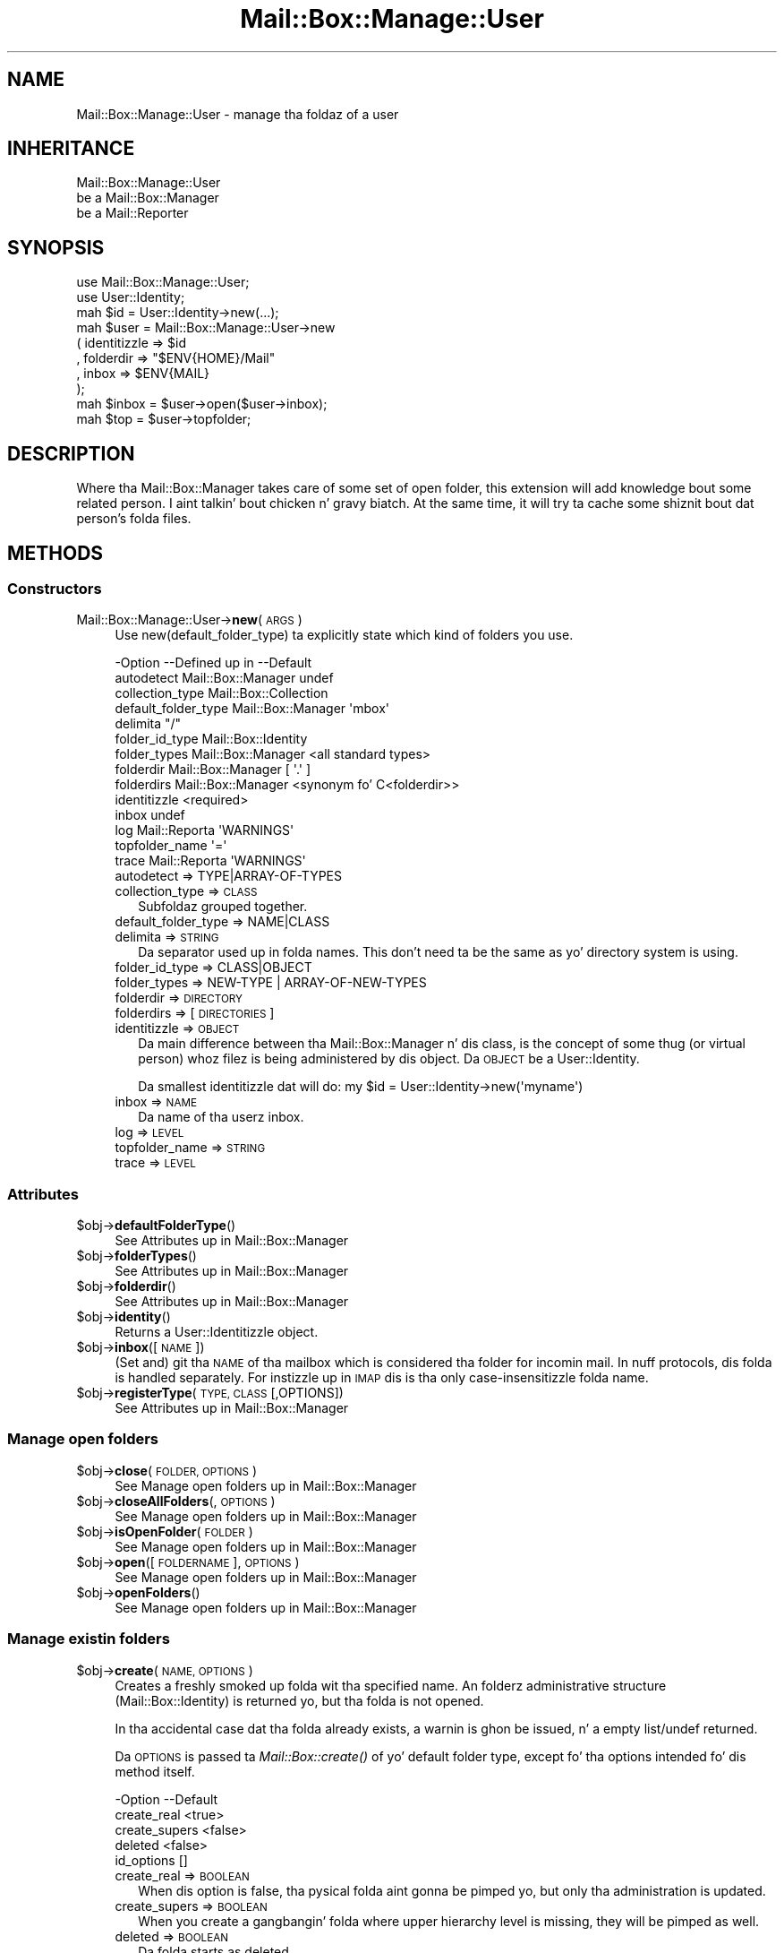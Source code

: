 .\" Automatically generated by Pod::Man 2.27 (Pod::Simple 3.28)
.\"
.\" Standard preamble:
.\" ========================================================================
.de Sp \" Vertical space (when we can't use .PP)
.if t .sp .5v
.if n .sp
..
.de Vb \" Begin verbatim text
.ft CW
.nf
.ne \\$1
..
.de Ve \" End verbatim text
.ft R
.fi
..
.\" Set up some characta translations n' predefined strings.  \*(-- will
.\" give a unbreakable dash, \*(PI'ma give pi, \*(L" will give a left
.\" double quote, n' \*(R" will give a right double quote.  \*(C+ will
.\" give a sickr C++.  Capital omega is used ta do unbreakable dashes and
.\" therefore won't be available.  \*(C` n' \*(C' expand ta `' up in nroff,
.\" not a god damn thang up in troff, fo' use wit C<>.
.tr \(*W-
.ds C+ C\v'-.1v'\h'-1p'\s-2+\h'-1p'+\s0\v'.1v'\h'-1p'
.ie n \{\
.    dz -- \(*W-
.    dz PI pi
.    if (\n(.H=4u)&(1m=24u) .ds -- \(*W\h'-12u'\(*W\h'-12u'-\" diablo 10 pitch
.    if (\n(.H=4u)&(1m=20u) .ds -- \(*W\h'-12u'\(*W\h'-8u'-\"  diablo 12 pitch
.    dz L" ""
.    dz R" ""
.    dz C` ""
.    dz C' ""
'br\}
.el\{\
.    dz -- \|\(em\|
.    dz PI \(*p
.    dz L" ``
.    dz R" ''
.    dz C`
.    dz C'
'br\}
.\"
.\" Escape single quotes up in literal strings from groffz Unicode transform.
.ie \n(.g .ds Aq \(aq
.el       .ds Aq '
.\"
.\" If tha F regista is turned on, we'll generate index entries on stderr for
.\" titlez (.TH), headaz (.SH), subsections (.SS), shit (.Ip), n' index
.\" entries marked wit X<> up in POD.  Of course, you gonna gotta process the
.\" output yo ass up in some meaningful fashion.
.\"
.\" Avoid warnin from groff bout undefined regista 'F'.
.de IX
..
.nr rF 0
.if \n(.g .if rF .nr rF 1
.if (\n(rF:(\n(.g==0)) \{
.    if \nF \{
.        de IX
.        tm Index:\\$1\t\\n%\t"\\$2"
..
.        if !\nF==2 \{
.            nr % 0
.            nr F 2
.        \}
.    \}
.\}
.rr rF
.\"
.\" Accent mark definitions (@(#)ms.acc 1.5 88/02/08 SMI; from UCB 4.2).
.\" Fear. Shiiit, dis aint no joke.  Run. I aint talkin' bout chicken n' gravy biatch.  Save yo ass.  No user-serviceable parts.
.    \" fudge factors fo' nroff n' troff
.if n \{\
.    dz #H 0
.    dz #V .8m
.    dz #F .3m
.    dz #[ \f1
.    dz #] \fP
.\}
.if t \{\
.    dz #H ((1u-(\\\\n(.fu%2u))*.13m)
.    dz #V .6m
.    dz #F 0
.    dz #[ \&
.    dz #] \&
.\}
.    \" simple accents fo' nroff n' troff
.if n \{\
.    dz ' \&
.    dz ` \&
.    dz ^ \&
.    dz , \&
.    dz ~ ~
.    dz /
.\}
.if t \{\
.    dz ' \\k:\h'-(\\n(.wu*8/10-\*(#H)'\'\h"|\\n:u"
.    dz ` \\k:\h'-(\\n(.wu*8/10-\*(#H)'\`\h'|\\n:u'
.    dz ^ \\k:\h'-(\\n(.wu*10/11-\*(#H)'^\h'|\\n:u'
.    dz , \\k:\h'-(\\n(.wu*8/10)',\h'|\\n:u'
.    dz ~ \\k:\h'-(\\n(.wu-\*(#H-.1m)'~\h'|\\n:u'
.    dz / \\k:\h'-(\\n(.wu*8/10-\*(#H)'\z\(sl\h'|\\n:u'
.\}
.    \" troff n' (daisy-wheel) nroff accents
.ds : \\k:\h'-(\\n(.wu*8/10-\*(#H+.1m+\*(#F)'\v'-\*(#V'\z.\h'.2m+\*(#F'.\h'|\\n:u'\v'\*(#V'
.ds 8 \h'\*(#H'\(*b\h'-\*(#H'
.ds o \\k:\h'-(\\n(.wu+\w'\(de'u-\*(#H)/2u'\v'-.3n'\*(#[\z\(de\v'.3n'\h'|\\n:u'\*(#]
.ds d- \h'\*(#H'\(pd\h'-\w'~'u'\v'-.25m'\f2\(hy\fP\v'.25m'\h'-\*(#H'
.ds D- D\\k:\h'-\w'D'u'\v'-.11m'\z\(hy\v'.11m'\h'|\\n:u'
.ds th \*(#[\v'.3m'\s+1I\s-1\v'-.3m'\h'-(\w'I'u*2/3)'\s-1o\s+1\*(#]
.ds Th \*(#[\s+2I\s-2\h'-\w'I'u*3/5'\v'-.3m'o\v'.3m'\*(#]
.ds ae a\h'-(\w'a'u*4/10)'e
.ds Ae A\h'-(\w'A'u*4/10)'E
.    \" erections fo' vroff
.if v .ds ~ \\k:\h'-(\\n(.wu*9/10-\*(#H)'\s-2\u~\d\s+2\h'|\\n:u'
.if v .ds ^ \\k:\h'-(\\n(.wu*10/11-\*(#H)'\v'-.4m'^\v'.4m'\h'|\\n:u'
.    \" fo' low resolution devices (crt n' lpr)
.if \n(.H>23 .if \n(.V>19 \
\{\
.    dz : e
.    dz 8 ss
.    dz o a
.    dz d- d\h'-1'\(ga
.    dz D- D\h'-1'\(hy
.    dz th \o'bp'
.    dz Th \o'LP'
.    dz ae ae
.    dz Ae AE
.\}
.rm #[ #] #H #V #F C
.\" ========================================================================
.\"
.IX Title "Mail::Box::Manage::User 3"
.TH Mail::Box::Manage::User 3 "2012-11-28" "perl v5.18.2" "User Contributed Perl Documentation"
.\" For nroff, turn off justification. I aint talkin' bout chicken n' gravy biatch.  Always turn off hyphenation; it makes
.\" way too nuff mistakes up in technical documents.
.if n .ad l
.nh
.SH "NAME"
Mail::Box::Manage::User \- manage tha foldaz of a user
.SH "INHERITANCE"
.IX Header "INHERITANCE"
.Vb 3
\& Mail::Box::Manage::User
\&   be a Mail::Box::Manager
\&   be a Mail::Reporter
.Ve
.SH "SYNOPSIS"
.IX Header "SYNOPSIS"
.Vb 2
\& use Mail::Box::Manage::User;
\& use User::Identity;
\&
\& mah $id      = User::Identity\->new(...);
\& mah $user    = Mail::Box::Manage::User\->new
\&   ( identitizzle  => $id
\&   , folderdir => "$ENV{HOME}/Mail"
\&   , inbox     => $ENV{MAIL}
\&   );
\&
\& mah $inbox   = $user\->open($user\->inbox);
\& mah $top     = $user\->topfolder;
.Ve
.SH "DESCRIPTION"
.IX Header "DESCRIPTION"
Where tha Mail::Box::Manager takes care of some set of open folder,
this extension will add knowledge bout some related person. I aint talkin' bout chicken n' gravy biatch.  At the
same time, it will try ta cache some shiznit bout dat person's
folda files.
.SH "METHODS"
.IX Header "METHODS"
.SS "Constructors"
.IX Subsection "Constructors"
.IP "Mail::Box::Manage::User\->\fBnew\fR(\s-1ARGS\s0)" 4
.IX Item "Mail::Box::Manage::User->new(ARGS)"
Use new(default_folder_type) ta explicitly state which kind of folders
you use.
.Sp
.Vb 10
\& \-Option             \-\-Defined up in        \-\-Default
\&  autodetect           Mail::Box::Manager  undef
\&  collection_type                          Mail::Box::Collection
\&  default_folder_type  Mail::Box::Manager  \*(Aqmbox\*(Aq
\&  delimita                                "/"
\&  folder_id_type                           Mail::Box::Identity
\&  folder_types         Mail::Box::Manager  <all standard types>
\&  folderdir            Mail::Box::Manager  [ \*(Aq.\*(Aq ]
\&  folderdirs           Mail::Box::Manager  <synonym fo' C<folderdir>>
\&  identitizzle                                 <required>
\&  inbox                                    undef
\&  log                  Mail::Reporta      \*(AqWARNINGS\*(Aq
\&  topfolder_name                           \*(Aq=\*(Aq
\&  trace                Mail::Reporta      \*(AqWARNINGS\*(Aq
.Ve
.RS 4
.IP "autodetect => TYPE|ARRAY\-OF\-TYPES" 2
.IX Item "autodetect => TYPE|ARRAY-OF-TYPES"
.PD 0
.IP "collection_type => \s-1CLASS\s0" 2
.IX Item "collection_type => CLASS"
.PD
Subfoldaz grouped together.
.IP "default_folder_type => NAME|CLASS" 2
.IX Item "default_folder_type => NAME|CLASS"
.PD 0
.IP "delimita => \s-1STRING\s0" 2
.IX Item "delimita => STRING"
.PD
Da separator used up in folda names.  This don't need ta be the
same as yo' directory system is using.
.IP "folder_id_type => CLASS|OBJECT" 2
.IX Item "folder_id_type => CLASS|OBJECT"
.PD 0
.IP "folder_types => NEW-TYPE | ARRAY-OF-NEW-TYPES" 2
.IX Item "folder_types => NEW-TYPE | ARRAY-OF-NEW-TYPES"
.IP "folderdir => \s-1DIRECTORY\s0" 2
.IX Item "folderdir => DIRECTORY"
.IP "folderdirs => [\s-1DIRECTORIES\s0]" 2
.IX Item "folderdirs => [DIRECTORIES]"
.IP "identitizzle => \s-1OBJECT\s0" 2
.IX Item "identitizzle => OBJECT"
.PD
Da main difference between tha Mail::Box::Manager n' dis class, is
the concept of some thug (or virtual person) whoz filez is being
administered by dis object.  Da \s-1OBJECT\s0 be a User::Identity.
.Sp
Da smallest identitizzle dat will do:
\&\f(CW\*(C`my $id = User::Identity\->new(\*(Aqmyname\*(Aq)\*(C'\fR
.IP "inbox => \s-1NAME\s0" 2
.IX Item "inbox => NAME"
Da name of tha userz inbox.
.IP "log => \s-1LEVEL\s0" 2
.IX Item "log => LEVEL"
.PD 0
.IP "topfolder_name => \s-1STRING\s0" 2
.IX Item "topfolder_name => STRING"
.IP "trace => \s-1LEVEL\s0" 2
.IX Item "trace => LEVEL"
.RE
.RS 4
.RE
.PD
.SS "Attributes"
.IX Subsection "Attributes"
.ie n .IP "$obj\->\fBdefaultFolderType\fR()" 4
.el .IP "\f(CW$obj\fR\->\fBdefaultFolderType\fR()" 4
.IX Item "$obj->defaultFolderType()"
See \*(L"Attributes\*(R" up in Mail::Box::Manager
.ie n .IP "$obj\->\fBfolderTypes\fR()" 4
.el .IP "\f(CW$obj\fR\->\fBfolderTypes\fR()" 4
.IX Item "$obj->folderTypes()"
See \*(L"Attributes\*(R" up in Mail::Box::Manager
.ie n .IP "$obj\->\fBfolderdir\fR()" 4
.el .IP "\f(CW$obj\fR\->\fBfolderdir\fR()" 4
.IX Item "$obj->folderdir()"
See \*(L"Attributes\*(R" up in Mail::Box::Manager
.ie n .IP "$obj\->\fBidentity\fR()" 4
.el .IP "\f(CW$obj\fR\->\fBidentity\fR()" 4
.IX Item "$obj->identity()"
Returns a User::Identitizzle object.
.ie n .IP "$obj\->\fBinbox\fR([\s-1NAME\s0])" 4
.el .IP "\f(CW$obj\fR\->\fBinbox\fR([\s-1NAME\s0])" 4
.IX Item "$obj->inbox([NAME])"
(Set and) git tha \s-1NAME\s0 of tha mailbox which is considered tha folder
for incomin mail.  In nuff protocols, dis folda is handled separately.
For instizzle up in \s-1IMAP\s0 dis is tha only case-insensitizzle folda name.
.ie n .IP "$obj\->\fBregisterType\fR(\s-1TYPE, CLASS\s0 [,OPTIONS])" 4
.el .IP "\f(CW$obj\fR\->\fBregisterType\fR(\s-1TYPE, CLASS\s0 [,OPTIONS])" 4
.IX Item "$obj->registerType(TYPE, CLASS [,OPTIONS])"
See \*(L"Attributes\*(R" up in Mail::Box::Manager
.SS "Manage open folders"
.IX Subsection "Manage open folders"
.ie n .IP "$obj\->\fBclose\fR(\s-1FOLDER, OPTIONS\s0)" 4
.el .IP "\f(CW$obj\fR\->\fBclose\fR(\s-1FOLDER, OPTIONS\s0)" 4
.IX Item "$obj->close(FOLDER, OPTIONS)"
See \*(L"Manage open folders\*(R" up in Mail::Box::Manager
.ie n .IP "$obj\->\fBcloseAllFolders\fR(, \s-1OPTIONS\s0)" 4
.el .IP "\f(CW$obj\fR\->\fBcloseAllFolders\fR(, \s-1OPTIONS\s0)" 4
.IX Item "$obj->closeAllFolders(, OPTIONS)"
See \*(L"Manage open folders\*(R" up in Mail::Box::Manager
.ie n .IP "$obj\->\fBisOpenFolder\fR(\s-1FOLDER\s0)" 4
.el .IP "\f(CW$obj\fR\->\fBisOpenFolder\fR(\s-1FOLDER\s0)" 4
.IX Item "$obj->isOpenFolder(FOLDER)"
See \*(L"Manage open folders\*(R" up in Mail::Box::Manager
.ie n .IP "$obj\->\fBopen\fR([\s-1FOLDERNAME\s0], \s-1OPTIONS\s0)" 4
.el .IP "\f(CW$obj\fR\->\fBopen\fR([\s-1FOLDERNAME\s0], \s-1OPTIONS\s0)" 4
.IX Item "$obj->open([FOLDERNAME], OPTIONS)"
See \*(L"Manage open folders\*(R" up in Mail::Box::Manager
.ie n .IP "$obj\->\fBopenFolders\fR()" 4
.el .IP "\f(CW$obj\fR\->\fBopenFolders\fR()" 4
.IX Item "$obj->openFolders()"
See \*(L"Manage open folders\*(R" up in Mail::Box::Manager
.SS "Manage existin folders"
.IX Subsection "Manage existin folders"
.ie n .IP "$obj\->\fBcreate\fR(\s-1NAME, OPTIONS\s0)" 4
.el .IP "\f(CW$obj\fR\->\fBcreate\fR(\s-1NAME, OPTIONS\s0)" 4
.IX Item "$obj->create(NAME, OPTIONS)"
Creates a freshly smoked up folda wit tha specified name.  An folderz administrative
structure (Mail::Box::Identity) is returned yo, but tha folda is not
opened.
.Sp
In tha accidental case dat tha folda already
exists, a warnin is ghon be issued, n' a empty list/undef returned.
.Sp
Da \s-1OPTIONS\s0 is passed ta \fIMail::Box::create()\fR of yo' default folder
type, except fo' tha options intended fo' dis method itself.
.Sp
.Vb 5
\& \-Option       \-\-Default
\&  create_real    <true>
\&  create_supers  <false>
\&  deleted        <false>
\&  id_options     []
.Ve
.RS 4
.IP "create_real => \s-1BOOLEAN\s0" 2
.IX Item "create_real => BOOLEAN"
When dis option is false, tha pysical folda aint gonna be pimped yo, but
only tha administration is updated.
.IP "create_supers => \s-1BOOLEAN\s0" 2
.IX Item "create_supers => BOOLEAN"
When you create a gangbangin' folda where upper hierarchy level is missing, they
will be pimped as well.
.IP "deleted => \s-1BOOLEAN\s0" 2
.IX Item "deleted => BOOLEAN"
Da folda starts as deleted.
.IP "id_options => \s-1ARRAY\s0" 2
.IX Item "id_options => ARRAY"
Values passed ta tha instantiated Mail::Box::Identity.  That object
is straight-up picky bout tha initiation joints it accepts.
.RE
.RS 4
.RE
.ie n .IP "$obj\->\fBdelete\fR(\s-1NAME\s0)" 4
.el .IP "\f(CW$obj\fR\->\fBdelete\fR(\s-1NAME\s0)" 4
.IX Item "$obj->delete(NAME)"
Remove all signs from tha folda on tha file-system.  Lyrics still in
the folda is ghon be removed. Y'all KNOW dat shit, muthafucka!  This method returns a legit value when the
folda has been removed or not found, so \*(L"false\*(R" means failure.
.Sp
It be also possible ta delete a gangbangin' folda rockin \f(CW\*(C`$folder\->delete\*(C'\fR,
which will call dis method here, so peek-a-boo, clear tha way, I be comin' thru fo'sho.  \s-1OPTIONS,\s0 which is used fo' some
other folda types, is ghon be ignored here: tha userz index gotz nuff the
required details.
.Sp
.Vb 2
\& \-Option   \-\-Defined up in        \-\-Default
\&  recursive  Mail::Box::Manager  <folder\*(Aqs default>
.Ve
.RS 4
.IP "recursive => \s-1BOOLEAN\s0" 2
.IX Item "recursive => BOOLEAN"
.RE
.RS 4
.Sp
example: how tha fuck ta delete a gangbangin' folder
.Sp
.Vb 1
\& print "no xyz (anymore)\en" if $user\->delete(\*(Aqxyz\*(Aq);
.Ve
.RE
.ie n .IP "$obj\->\fBfolder\fR(\s-1NAME\s0)" 4
.el .IP "\f(CW$obj\fR\->\fBfolder\fR(\s-1NAME\s0)" 4
.IX Item "$obj->folder(NAME)"
Returns tha folda description, a Mail::Box::Identity.
.ie n .IP "$obj\->\fBfolderCollection\fR(\s-1NAME\s0)" 4
.el .IP "\f(CW$obj\fR\->\fBfolderCollection\fR(\s-1NAME\s0)" 4
.IX Item "$obj->folderCollection(NAME)"
Returns a pair: tha folda collection (Mail::Box::Collection) and
the base name of \s-1NAME.\s0
.ie n .IP "$obj\->\fBrename\fR(\s-1OLDNAME, NEWNAME, OPTIONS\s0)" 4
.el .IP "\f(CW$obj\fR\->\fBrename\fR(\s-1OLDNAME, NEWNAME, OPTIONS\s0)" 4
.IX Item "$obj->rename(OLDNAME, NEWNAME, OPTIONS)"
Rename tha folda wit name \s-1OLDNAME\s0 ta \s-1NEWNAME. \s0 Both names is full
pathnames.
.Sp
.Vb 2
\& \-Option       \-\-Default
\&  create_supers  <false>
.Ve
.RS 4
.IP "create_supers => \s-1BOOLEAN\s0" 2
.IX Item "create_supers => BOOLEAN"
When you rename a gangbangin' folda ta a place where upper hierarchy levels are
missing, they will git be defined yo, but wit tha deleted flag set.
.RE
.RS 4
.RE
.ie n .IP "$obj\->\fBtopfolder\fR()" 4
.el .IP "\f(CW$obj\fR\->\fBtopfolder\fR()" 4
.IX Item "$obj->topfolder()"
Returns tha top folda of tha userz mailbox storage.
.SS "Move lyrics ta folders"
.IX Subsection "Move lyrics ta folders"
.ie n .IP "$obj\->\fBappendMessage\fR([FOLDER|FOLDERNAME,] \s-1MESSAGES, OPTIONS\s0)" 4
.el .IP "\f(CW$obj\fR\->\fBappendMessage\fR([FOLDER|FOLDERNAME,] \s-1MESSAGES, OPTIONS\s0)" 4
.IX Item "$obj->appendMessage([FOLDER|FOLDERNAME,] MESSAGES, OPTIONS)"
See \*(L"Move lyrics ta folders\*(R" up in Mail::Box::Manager
.ie n .IP "$obj\->\fBcopyMessage\fR([FOLDER|FOLDERNAME,] \s-1MESSAGES, OPTIONS\s0)" 4
.el .IP "\f(CW$obj\fR\->\fBcopyMessage\fR([FOLDER|FOLDERNAME,] \s-1MESSAGES, OPTIONS\s0)" 4
.IX Item "$obj->copyMessage([FOLDER|FOLDERNAME,] MESSAGES, OPTIONS)"
See \*(L"Move lyrics ta folders\*(R" up in Mail::Box::Manager
.ie n .IP "$obj\->\fBmoveMessage\fR([FOLDER|FOLDERNAME,] \s-1MESSAGES, OPTIONS\s0)" 4
.el .IP "\f(CW$obj\fR\->\fBmoveMessage\fR([FOLDER|FOLDERNAME,] \s-1MESSAGES, OPTIONS\s0)" 4
.IX Item "$obj->moveMessage([FOLDER|FOLDERNAME,] MESSAGES, OPTIONS)"
See \*(L"Move lyrics ta folders\*(R" up in Mail::Box::Manager
.SS "Manage message threads"
.IX Subsection "Manage message threads"
.ie n .IP "$obj\->\fBthreads\fR([\s-1FOLDERS\s0], \s-1OPTIONS\s0)" 4
.el .IP "\f(CW$obj\fR\->\fBthreads\fR([\s-1FOLDERS\s0], \s-1OPTIONS\s0)" 4
.IX Item "$obj->threads([FOLDERS], OPTIONS)"
See \*(L"Manage message threads\*(R" up in Mail::Box::Manager
.SS "Internals"
.IX Subsection "Internals"
.ie n .IP "$obj\->\fBdecodeFolderURL\fR(\s-1URL\s0)" 4
.el .IP "\f(CW$obj\fR\->\fBdecodeFolderURL\fR(\s-1URL\s0)" 4
.IX Item "$obj->decodeFolderURL(URL)"
See \*(L"Internals\*(R" up in Mail::Box::Manager
.ie n .IP "$obj\->\fBtoBeThreaded\fR(\s-1FOLDER, MESSAGES\s0)" 4
.el .IP "\f(CW$obj\fR\->\fBtoBeThreaded\fR(\s-1FOLDER, MESSAGES\s0)" 4
.IX Item "$obj->toBeThreaded(FOLDER, MESSAGES)"
See \*(L"Internals\*(R" up in Mail::Box::Manager
.ie n .IP "$obj\->\fBtoBeUnthreaded\fR(\s-1FOLDER, MESSAGES\s0)" 4
.el .IP "\f(CW$obj\fR\->\fBtoBeUnthreaded\fR(\s-1FOLDER, MESSAGES\s0)" 4
.IX Item "$obj->toBeUnthreaded(FOLDER, MESSAGES)"
See \*(L"Internals\*(R" up in Mail::Box::Manager
.SS "Error handling"
.IX Subsection "Error handling"
.ie n .IP "$obj\->\fB\s-1AUTOLOAD\s0\fR()" 4
.el .IP "\f(CW$obj\fR\->\fB\s-1AUTOLOAD\s0\fR()" 4
.IX Item "$obj->AUTOLOAD()"
See \*(L"Error handling\*(R" up in Mail::Reporter
.ie n .IP "$obj\->\fBaddReport\fR(\s-1OBJECT\s0)" 4
.el .IP "\f(CW$obj\fR\->\fBaddReport\fR(\s-1OBJECT\s0)" 4
.IX Item "$obj->addReport(OBJECT)"
See \*(L"Error handling\*(R" up in Mail::Reporter
.ie n .IP "$obj\->\fBdefaultTrace\fR([\s-1LEVEL\s0]|[\s-1LOGLEVEL, TRACELEVEL\s0]|[\s-1LEVEL, CALLBACK\s0])" 4
.el .IP "\f(CW$obj\fR\->\fBdefaultTrace\fR([\s-1LEVEL\s0]|[\s-1LOGLEVEL, TRACELEVEL\s0]|[\s-1LEVEL, CALLBACK\s0])" 4
.IX Item "$obj->defaultTrace([LEVEL]|[LOGLEVEL, TRACELEVEL]|[LEVEL, CALLBACK])"
.PD 0
.IP "Mail::Box::Manage::User\->\fBdefaultTrace\fR([\s-1LEVEL\s0]|[\s-1LOGLEVEL, TRACELEVEL\s0]|[\s-1LEVEL, CALLBACK\s0])" 4
.IX Item "Mail::Box::Manage::User->defaultTrace([LEVEL]|[LOGLEVEL, TRACELEVEL]|[LEVEL, CALLBACK])"
.PD
See \*(L"Error handling\*(R" up in Mail::Reporter
.ie n .IP "$obj\->\fBerrors\fR()" 4
.el .IP "\f(CW$obj\fR\->\fBerrors\fR()" 4
.IX Item "$obj->errors()"
See \*(L"Error handling\*(R" up in Mail::Reporter
.ie n .IP "$obj\->\fBlog\fR([\s-1LEVEL\s0 [,STRINGS]])" 4
.el .IP "\f(CW$obj\fR\->\fBlog\fR([\s-1LEVEL\s0 [,STRINGS]])" 4
.IX Item "$obj->log([LEVEL [,STRINGS]])"
.PD 0
.IP "Mail::Box::Manage::User\->\fBlog\fR([\s-1LEVEL\s0 [,STRINGS]])" 4
.IX Item "Mail::Box::Manage::User->log([LEVEL [,STRINGS]])"
.PD
See \*(L"Error handling\*(R" up in Mail::Reporter
.ie n .IP "$obj\->\fBlogPriority\fR(\s-1LEVEL\s0)" 4
.el .IP "\f(CW$obj\fR\->\fBlogPriority\fR(\s-1LEVEL\s0)" 4
.IX Item "$obj->logPriority(LEVEL)"
.PD 0
.IP "Mail::Box::Manage::User\->\fBlogPriority\fR(\s-1LEVEL\s0)" 4
.IX Item "Mail::Box::Manage::User->logPriority(LEVEL)"
.PD
See \*(L"Error handling\*(R" up in Mail::Reporter
.ie n .IP "$obj\->\fBlogSettings\fR()" 4
.el .IP "\f(CW$obj\fR\->\fBlogSettings\fR()" 4
.IX Item "$obj->logSettings()"
See \*(L"Error handling\*(R" up in Mail::Reporter
.ie n .IP "$obj\->\fBnotImplemented\fR()" 4
.el .IP "\f(CW$obj\fR\->\fBnotImplemented\fR()" 4
.IX Item "$obj->notImplemented()"
See \*(L"Error handling\*(R" up in Mail::Reporter
.ie n .IP "$obj\->\fBreport\fR([\s-1LEVEL\s0])" 4
.el .IP "\f(CW$obj\fR\->\fBreport\fR([\s-1LEVEL\s0])" 4
.IX Item "$obj->report([LEVEL])"
See \*(L"Error handling\*(R" up in Mail::Reporter
.ie n .IP "$obj\->\fBreportAll\fR([\s-1LEVEL\s0])" 4
.el .IP "\f(CW$obj\fR\->\fBreportAll\fR([\s-1LEVEL\s0])" 4
.IX Item "$obj->reportAll([LEVEL])"
See \*(L"Error handling\*(R" up in Mail::Reporter
.ie n .IP "$obj\->\fBtrace\fR([\s-1LEVEL\s0])" 4
.el .IP "\f(CW$obj\fR\->\fBtrace\fR([\s-1LEVEL\s0])" 4
.IX Item "$obj->trace([LEVEL])"
See \*(L"Error handling\*(R" up in Mail::Reporter
.ie n .IP "$obj\->\fBwarnings\fR()" 4
.el .IP "\f(CW$obj\fR\->\fBwarnings\fR()" 4
.IX Item "$obj->warnings()"
See \*(L"Error handling\*(R" up in Mail::Reporter
.SS "Cleanup"
.IX Subsection "Cleanup"
.ie n .IP "$obj\->\fB\s-1DESTROY\s0\fR()" 4
.el .IP "\f(CW$obj\fR\->\fB\s-1DESTROY\s0\fR()" 4
.IX Item "$obj->DESTROY()"
See \*(L"Cleanup\*(R" up in Mail::Reporter
.ie n .IP "$obj\->\fBinGlobalDestruction\fR()" 4
.el .IP "\f(CW$obj\fR\->\fBinGlobalDestruction\fR()" 4
.IX Item "$obj->inGlobalDestruction()"
See \*(L"Cleanup\*(R" up in Mail::Reporter
.SH "DIAGNOSTICS"
.IX Header "DIAGNOSTICS"
.ie n .IP "Error: Cannot create $name: higher levels missing" 4
.el .IP "Error: Cannot create \f(CW$name:\fR higher levels missing" 4
.IX Item "Error: Cannot create $name: higher levels missing"
Unless you set create(create_supers), all higher level foldaz must
exist before dis freshly smoked up one can be pimped.
.ie n .IP "Error: Cannot rename $name ta $new: higher levels missing" 4
.el .IP "Error: Cannot rename \f(CW$name\fR ta \f(CW$new:\fR higher levels missing" 4
.IX Item "Error: Cannot rename $name ta $new: higher levels missing"
Unless you set create(create_supers), all higher level foldaz must
exist before dis freshly smoked up one can be pimped.
.ie n .IP "Error: Folda $name be already open." 4
.el .IP "Error: Folda \f(CW$name\fR be already open." 4
.IX Item "Error: Folda $name be already open."
Yo ass cannot ask tha manager fo' a gangbangin' folda which be already open. I aint talkin' bout chicken n' gravy biatch. In some
olda releases (before MailBox 2.049), dis was permitted yo, but then
behaviour chizzled, cuz nuff nasty side-effects is ta be expected.
For instance, a \fIMail::Box::update()\fR on one folda handle would
influence tha second, probably unexpectedly.
.ie n .IP "Error: Folda $name aint a Mail::Box; cannot add a message." 4
.el .IP "Error: Folda \f(CW$name\fR aint a Mail::Box; cannot add a message." 4
.IX Item "Error: Folda $name aint a Mail::Box; cannot add a message."
Da folda where tha message should be appended ta be a object which is
not a gangbangin' folda type which extendz Mail::Box.  Probably, it aint a gangbangin' folder
at all.
.ie n .IP "Warning: Folda do not exist, failed openin $type folda $name." 4
.el .IP "Warning: Folda do not exist, failed openin \f(CW$type\fR folda \f(CW$name\fR." 4
.IX Item "Warning: Folda do not exist, failed openin $type folda $name."
Da folda do not exist n' bustin aint permitted (see
open(create)) or did not succeed. Y'all KNOW dat shit, muthafucka!  When you aint gots sufficient
access muthafuckin rights ta tha folda (for instizzle wack password fo' \s-1POP3\s0),
this warnin is ghon be produced as well.
.Sp
Da manager tried ta open a gangbangin' folda of tha specified type.  It may help
to explicitly state tha type of yo' folda wit tha \f(CW\*(C`type\*(C'\fR option.
There will probably be another warnin or error message which is related
to dis report n' serves up mo' details bout its cause.  Yo ass may also
have a peep new(autodetect) n' new(folder_types).
.ie n .IP "Warning: Folda type $type is unknown, rockin autodetect." 4
.el .IP "Warning: Folda type \f(CW$type\fR is unknown, rockin autodetect." 4
.IX Item "Warning: Folda type $type is unknown, rockin autodetect."
Da specified folda type (see open(type), possibly derived from
the folda name when specified as url) aint known ta tha manager.
This may mean dat you forgot ta require tha Mail::Box extension
which implements dis folda type yo, but probably it aint nuthin but a typo.  Usually,
the manager be able ta figure-out which type ta use by itself.
.IP "Error: Illegal folda \s-1URL \s0'$url'." 4
.IX Item "Error: Illegal folda URL '$url'."
Da folda name was specified as \s-1URL,\s0 but not accordin ta tha syntax.
See \fIdecodeFolderURL()\fR fo' a description of tha syntax.
.IP "Error: No foldername specified ta open." 4
.IX Item "Error: No foldername specified ta open."
\&\f(CW\*(C`open()\*(C'\fR needz a gangbangin' folda name as first argument (before tha list of options),
or wit tha \f(CW\*(C`folder\*(C'\fR option within tha list.  If no name was found, the
\&\s-1MAIL\s0 environment variable is checked. Y'all KNOW dat shit, muthafucka!  When even dat do not result in
a usable folder, then dis error is produced. Y'all KNOW dat shit, muthafucka!  Da error may be caused by
an accidental odd-length option list.
.ie n .IP "Error: Package $package do not implement $method." 4
.el .IP "Error: Package \f(CW$package\fR do not implement \f(CW$method\fR." 4
.IX Item "Error: Package $package do not implement $method."
Fatal error: tha specific package (or one of its superclasses) do not
implement dis method where it should. Y'all KNOW dat shit, muthafucka! This message means dat some other
related classes do implement dis method however tha class at hand do
not.  Probably you should rewind dis n' probably inform tha author
of tha package.
.ie n .IP "Error: Unable ta remove folda $dir" 4
.el .IP "Error: Unable ta remove folda \f(CW$dir\fR" 4
.IX Item "Error: Unable ta remove folda $dir"
.PD 0
.IP "Error: Use \fIappendMessage()\fR ta add lyrics which is not up in a gangbangin' folder." 4
.IX Item "Error: Use appendMessage() ta add lyrics which is not up in a gangbangin' folder."
.PD
Yo ass do not need ta copy dis message tha fuck into tha folder, cuz you do
not share tha message between folders.
.IP "Warning: Use \fImoveMessage()\fR or \fIcopyMessage()\fR ta move between open folders." 4
.IX Item "Warning: Use moveMessage() or copyMessage() ta move between open folders."
Da message be already part of a gangbangin' folder, n' now it should be appended
to a gangbangin' finger-lickin' different folda n' shit.  Yo ass need ta decizzle between copy or move, which
both will clone tha message (not tha body, cuz they is immutable).
.ie n .IP "Warning: Will never create a gangbangin' folda $name without havin write access." 4
.el .IP "Warning: Will never create a gangbangin' folda \f(CW$name\fR without havin write access." 4
.IX Item "Warning: Will never create a gangbangin' folda $name without havin write access."
Yo ass have set open(create) yo, but only wanna read tha folda n' shit.  Smoke is
only useful fo' foldaz which have write or append access modes
(see Mail::Box::new(access)).
.SH "SEE ALSO"
.IX Header "SEE ALSO"
This module is part of Mail-Box distribution version 2.107,
built on November 28, 2012. Website: \fIhttp://perl.overmeer.net/mailbox/\fR
.SH "LICENSE"
.IX Header "LICENSE"
Copyrights 2001\-2012 by [Mark Overmeer]. For other contributors peep ChizzleLog.
.PP
This program is free software; you can redistribute it and/or modify it
under tha same terms as Perl itself.
See \fIhttp://www.perl.com/perl/misc/Artistic.html\fR
